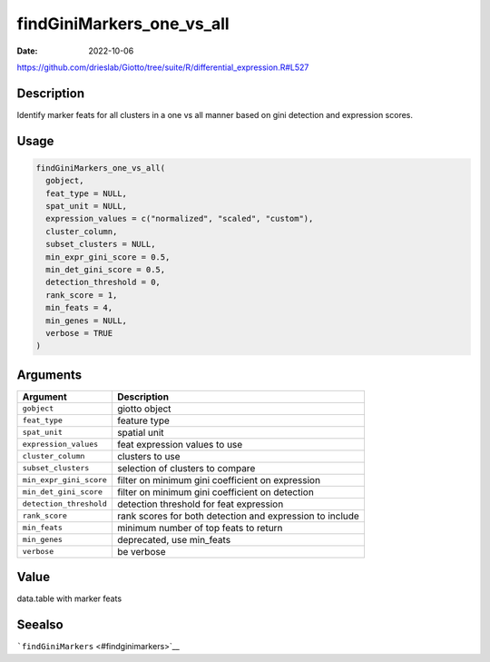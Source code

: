 ==========================
findGiniMarkers_one_vs_all
==========================

:Date: 2022-10-06

https://github.com/drieslab/Giotto/tree/suite/R/differential_expression.R#L527


Description
===========

Identify marker feats for all clusters in a one vs all manner based on
gini detection and expression scores.

Usage
=====

.. code:: r

   findGiniMarkers_one_vs_all(
     gobject,
     feat_type = NULL,
     spat_unit = NULL,
     expression_values = c("normalized", "scaled", "custom"),
     cluster_column,
     subset_clusters = NULL,
     min_expr_gini_score = 0.5,
     min_det_gini_score = 0.5,
     detection_threshold = 0,
     rank_score = 1,
     min_feats = 4,
     min_genes = NULL,
     verbose = TRUE
   )

Arguments
=========

+-------------------------------+--------------------------------------+
| Argument                      | Description                          |
+===============================+======================================+
| ``gobject``                   | giotto object                        |
+-------------------------------+--------------------------------------+
| ``feat_type``                 | feature type                         |
+-------------------------------+--------------------------------------+
| ``spat_unit``                 | spatial unit                         |
+-------------------------------+--------------------------------------+
| ``expression_values``         | feat expression values to use        |
+-------------------------------+--------------------------------------+
| ``cluster_column``            | clusters to use                      |
+-------------------------------+--------------------------------------+
| ``subset_clusters``           | selection of clusters to compare     |
+-------------------------------+--------------------------------------+
| ``min_expr_gini_score``       | filter on minimum gini coefficient   |
|                               | on expression                        |
+-------------------------------+--------------------------------------+
| ``min_det_gini_score``        | filter on minimum gini coefficient   |
|                               | on detection                         |
+-------------------------------+--------------------------------------+
| ``detection_threshold``       | detection threshold for feat         |
|                               | expression                           |
+-------------------------------+--------------------------------------+
| ``rank_score``                | rank scores for both detection and   |
|                               | expression to include                |
+-------------------------------+--------------------------------------+
| ``min_feats``                 | minimum number of top feats to       |
|                               | return                               |
+-------------------------------+--------------------------------------+
| ``min_genes``                 | deprecated, use min_feats            |
+-------------------------------+--------------------------------------+
| ``verbose``                   | be verbose                           |
+-------------------------------+--------------------------------------+

Value
=====

data.table with marker feats

Seealso
=======

```findGiniMarkers`` <#findginimarkers>`__
